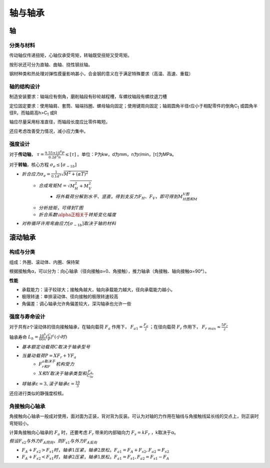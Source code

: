 轴与轴承
========

轴
----

分类与材料
++++++++++

传动轴仅传递扭矩，心轴仅承受弯矩，转轴既受扭矩又受弯矩。

按形状还可分为直轴、曲轴、挠性钢丝轴。

钢材种类和热处理对弹性摸量影响甚小，合金钢的意义在于满足特殊要求（高温、高速、重载）

轴的结构设计
++++++++++++

制造安装要求：轴端应有倒角，磨削轴段有砂轮越程槽，车螺纹轴段有螺纹退刀槽

定位固定要求：使用轴肩、套筒、轴端挡圈、螺母轴向固定；使用键周向固定；轴肩圆角半径r应小于相配零件的倒角C\ :sub:`1` 或圆角半径R，而轴肩高h>C\ :sub:`1` 或R

轴应尽量采用标准直径，而轴段长度应比零件略短。

还应考虑改善受力情况，减小应力集中。

强度设计
++++++++

对于\ **传动轴**\ ， :math:`\tau=\frac{9.55\times10^6P}{0.2d^3n}\le[\tau]` 。单位：P为kw，d为mm，n为r/min，[τ]为MPa。

对于\ **转轴**\ ，核心方程 :math:`\sigma_e\le[\sigma_{-1b}]`

- :math:`折合应力\sigma_e=\frac{1}{0.1d^3}\sqrt{M^2+(\alpha T)^2}`
	- :math:`合成弯矩M=\sqrt{M_H^2+M_V^2}`
		- :math:`将\underline{外载荷分解到水平、竖直}，得到支反力F_H、F_V，即可得到M_H图和M_V图`
	- :math:`\underline{分析扭矩}，可得到T图`
	- :math:`折合系数\alpha正相关于\underline{转矩变化幅度}`
- :math:`对称循环许用弯曲应力[\sigma_{-1b}]取决于\underline{轴的材料}`

滚动轴承
--------

构成与分类
++++++++++

组成：外圈、滚动体、内圈、保持架

根据接触角α，可以分为：向心轴承（径向接触α=0、角接触），推力轴承（角接触、轴向接触α=90°）。

**性能**

- 承载能力：滚子较球大；接触角越大，轴向承载能力越大，径向承载能力越小。
- 极限转速：单排滚动体、径向接触的极限转速较高
- 角偏差：调心轴承允许角偏差较大，深沟轴承也允许一些

强度与寿命设计
++++++++++++++

对于共有z个滚动体的径向接触轴承，在轴向载荷 :math:`F_a` 作用下， :math:`F_{a1}=\frac{F_a}{z}` ；在径向载荷 :math:`F_r` 作用下， :math:`F_{r\ max}\approx\frac{5F_r}{z}`

轴承寿命 :math:`L_h=\frac{10^6}{60n}(\frac{C}{P})^{\varepsilon}(小时)`

- :math:`基本额定动载荷C取决于\underline{轴承型号}`
- :math:`当量动载荷P=XF_r+YF_a`
	- :math:`F_r和F_a取决于\underline{机构受力}`
	- :math:`X和Y取决于\underline{轴承类型和\frac{F_a}{C_{0e}}}`
- :math:`球轴承\varepsilon=3,滚子轴承\varepsilon=\frac{10}{3}`

还应进行类似的静强度校核。

角接触向心轴承
++++++++++++++

角接触向心轴承一般成对使用，面对面为正装，背对背为反装。可认为对轴的力作用在轴线与角接触线延长线的交点上，则正装时弯矩较小。

计算角接触向心轴承的 :math:`F_a` 时，还要考虑 :math:`F_r` 带来的内部轴向力 :math:`F_s=kF_r` ，k取决于α。

:math:`假设F_{s2}与外力F_A同向，则F_{s1}与外力F_A反向`

- :math:`F_A+F_{s2}>F_{s1}时，轴承1压紧，轴承2放松。F_{a1}=F_A+F_{s2},F_{a2}=F_{s2}`
- :math:`F_A+F_{s2}<F_{s1}时，轴承2压紧，轴承1放松。F_{a1}=F_{s1},F_{a2}=F_{s1}-F_A`
